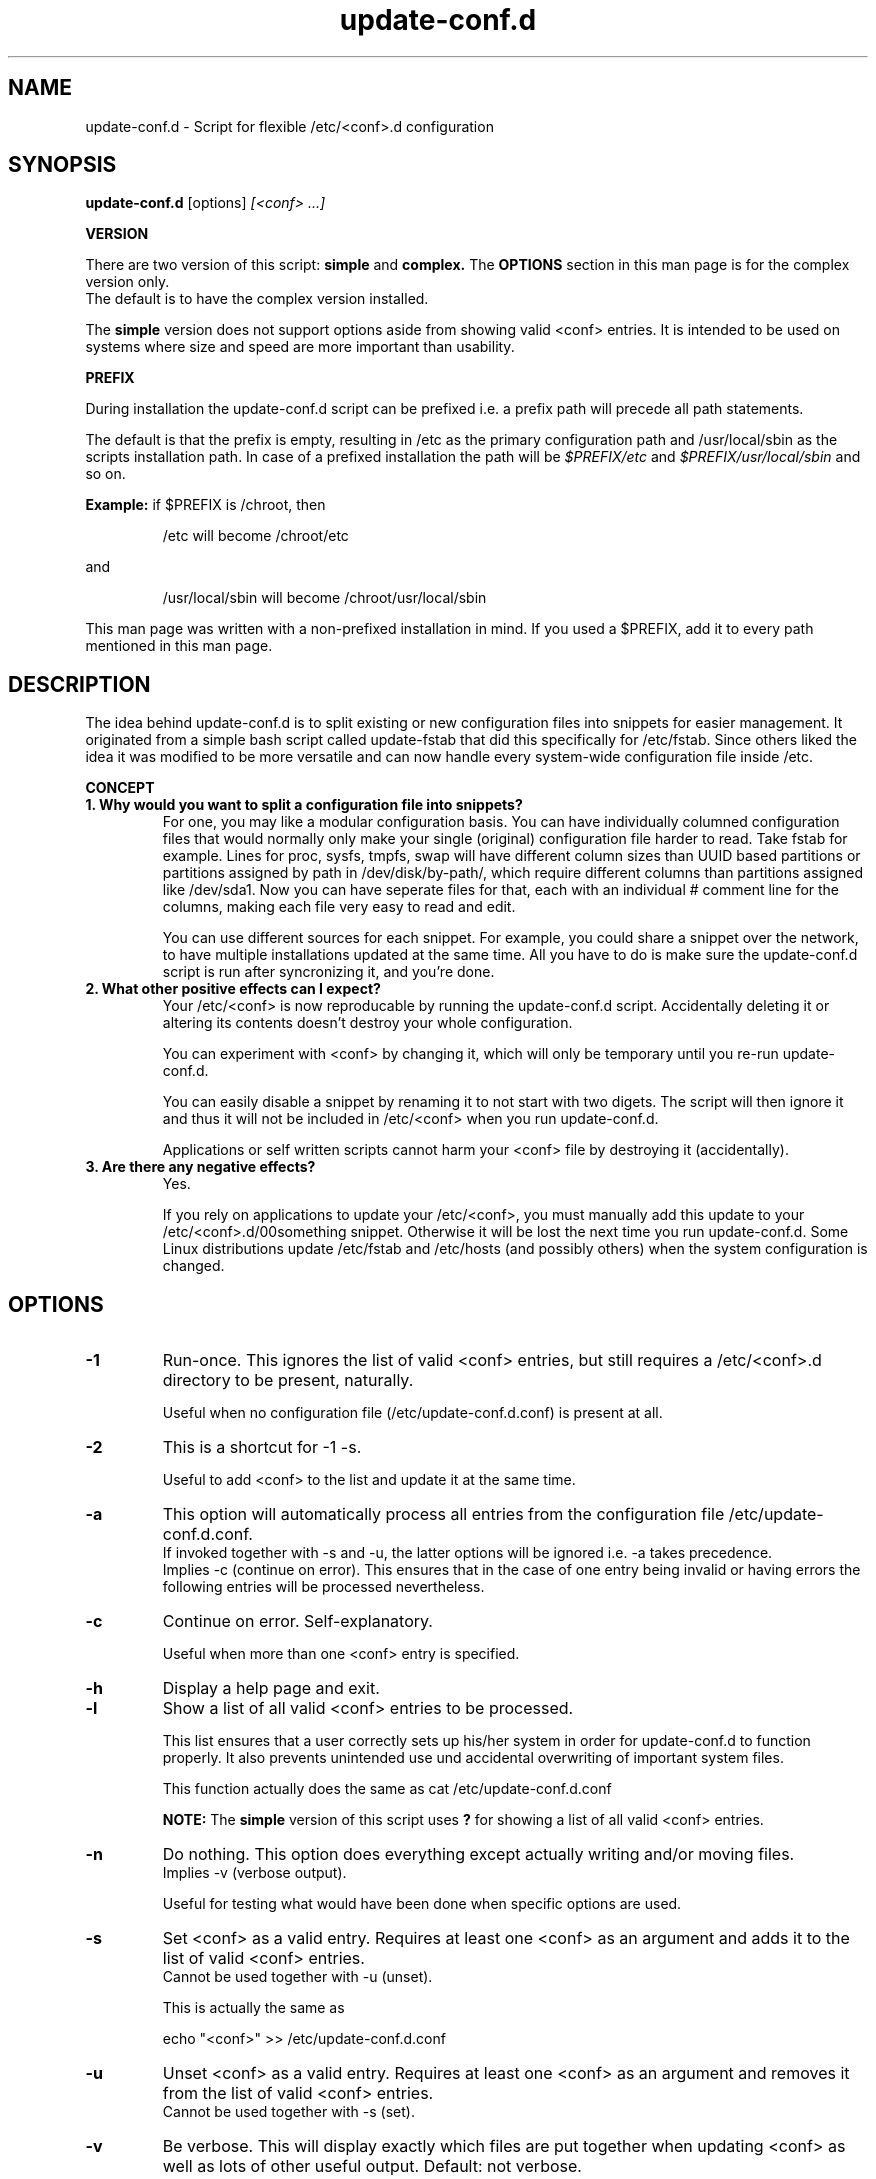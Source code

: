 .\"                                      Hey, EMACS: -*- nroff -*-
.TH update-conf.d 8 2013-09-15 "version 2013-09-15" "Atha"
.\" Please adjust the date whenever revising this manpage.
.SH NAME
update-conf.d \- Script for flexible /etc/<conf>.d configuration
.SH SYNOPSIS
.B update-conf.d
.RI [options]
.I [<conf> ...]
.sp
.B VERSION
.sp
There are two version of this script:
.B simple
and
.B complex.
The
.B OPTIONS
section in this man page is for the complex version only.
.br
The default is to have the complex version installed.
.sp
The
.B simple
version does not support options aside from showing valid <conf> entries.
It is intended to be used on systems where size and speed are more important than usability.
.sp
.B PREFIX
.sp
During installation the update-conf.d script can be prefixed i.e. a prefix path will precede all path statements.
.sp
The default is that the prefix is empty, resulting in /etc as the primary configuration path and /usr/local/sbin as the scripts installation path.
In case of a prefixed installation the path will be
.I $PREFIX/etc
and
.I $PREFIX/usr/local/sbin
and so on.
.sp
.B Example:
if $PREFIX is /chroot, then
.IP
.nf
/etc will become /chroot/etc
.fi
.PP
and
.IP
.nf
/usr/local/sbin will become /chroot/usr/local/sbin
.fi
.PP
This man page was written with a non-prefixed installation in mind. If you used a $PREFIX, add it to every path mentioned in this man page.
.SH DESCRIPTION
The idea behind update-conf.d is to split existing or new configuration files into snippets for easier management. It originated from a simple bash script called update-fstab that did this specifically for /etc/fstab. Since others liked the idea it was modified to be more versatile and can now handle every system-wide configuration file inside /etc.
.sp
.B CONCEPT
.TP
.B 1. Why would you want to split a configuration file into snippets?
For one, you may like a modular configuration basis. You can have individually columned configuration files that would normally only make your single (original) configuration file harder to read. Take fstab for example. Lines for proc, sysfs, tmpfs, swap will have different column sizes than UUID based partitions or partitions assigned by path in /dev/disk/by-path/, which require different columns than partitions assigned like /dev/sda1. Now you can have seperate files for that, each with an individual # comment line for the columns, making each file very easy to read and edit.
.sp
You can use different sources for each snippet. For example, you could share a snippet over the network, to have multiple installations updated at the same time. All you have to do is make sure the update-conf.d script is run after syncronizing it, and you're done.
.TP
.B 2. What other positive effects can I expect?
Your /etc/<conf> is now reproducable by running the update-conf.d script. Accidentally deleting it or altering its contents doesn't destroy your whole configuration.
.sp
You can experiment with <conf> by changing it, which will only be temporary until you re-run update-conf.d.
.sp
You can easily disable a snippet by renaming it to not start with two digets. The script will then ignore it and thus it will not be included in /etc/<conf> when you run update-conf.d.
.sp
Applications or self written scripts cannot harm your <conf> file by destroying it (accidentally).
.TP
.B 3. Are there any negative effects?
Yes.
.sp
If you rely on applications to update your /etc/<conf>, you must manually add this update to your /etc/<conf>.d/00something snippet. Otherwise it will be lost the next time you run update-conf.d. Some Linux distributions update /etc/fstab and /etc/hosts (and possibly others) when the system configuration is changed.
.SH OPTIONS
.TP
.B \-1
Run-once. This ignores the list of valid <conf> entries, but still requires a /etc/<conf>.d directory to be present, naturally.
.sp
Useful when no configuration file (/etc/update-conf.d.conf) is present at all.
.TP
.B \-2
This is a shortcut for -1 -s.
.sp
Useful to add <conf> to the list and update it at the same time.
.TP
.B \-a
This option will automatically process all entries from the configuration file /etc/update-conf.d.conf.
.br
If invoked together with -s and -u, the latter options will be ignored i.e. -a takes precedence.
.br
Implies -c (continue on error). This ensures that in the case of one entry being invalid or having errors the following entries will be processed nevertheless.
.TP
.B \-c
Continue on error. Self-explanatory.
.sp
Useful when more than one <conf> entry is specified.
.TP
.B \-h
Display a help page and exit.
.TP
.B \-l
Show a list of all valid <conf> entries to be processed.
.sp
This list ensures that a user correctly sets up his/her system in order for update-conf.d to function properly. It also prevents unintended use und accidental overwriting of important system files.
.sp
This function actually does the same as cat /etc/update-conf.d.conf
.sp
.B NOTE:
The
.B simple
version of this script uses
.B ?
for showing a list of all valid <conf> entries.
.TP
.B \-n
Do nothing. This option does everything except actually writing and/or moving files.
.br
Implies -v (verbose output).
.sp
Useful for testing what would have been done when specific options are used.
.TP
.B \-s
Set <conf> as a valid entry. Requires at least one <conf> as an argument and adds it to the list of valid <conf> entries.
.br
Cannot be used together with -u (unset).
.sp
This is actually the same as
.IP
echo "<conf>" >> /etc/update-conf.d.conf
.PP
.TP
.B \-u
Unset <conf> as a valid entry. Requires at least one <conf> as an argument and removes it from the list of valid <conf> entries.
.br
Cannot be used together with -s (set).
.TP
.B \-v
Be verbose. This will display exactly which files are put together when updating <conf> as well as lots of other useful output. Default: not verbose.
.br
Exception: when option -n is specified, the default is to be verbose. This cannot be unset.
.SH ARGUMENTS
Throughout the update-conf.d script and all its manuals and text files,
.B <conf>
is a substitute for a system-wide configuration file, on Unix-like systems typically found in /etc. Well known examples include /etc/fstab and /etc/hosts.
.TP
.B <conf>
A valid <conf> entry from the list. If option -1 is used, a valid <conf> (i.e. directory /etc/<conf>.d) must still exist in order to successfully proceed.
.sp
The list of valid <conf> entries is stored in /etc/update-conf.d.conf. This file is a regular text file which can be edited with any text editor. It must contain one <conf> entry per line.
.br
Example:
.IP
.nf
fstab
hosts
sudoers
.fi
.PP
.SH FILES
Files that are automatically created and/or overwritten without warning:
.IP
.nf
/etc/update-conf.d.conf
/etc/update-conf.d.conf.bak
/etc/<conf>
/etc/<conf>.bak
.fi
.PP
Files and directories, which the user has to manage:
.IP
.nf
/etc/<conf>.d/
/etc/<conf>.d/[0-9][0-9]*
.fi
.PP
.SH EXAMPLES
<conf> is any configuration file you like to make .d'ed, i.e. split into snippets. When reading this, simply substitute <conf> by the name of the configuration file you want to process.
.br
Examples: fstab, hosts
.sp
Copy existing configuration:
.sp
Copy it to a (newly created) .d'ed directory:
.IP
.nf
cd /etc
mkdir <conf>.d
cp <conf> <conf>.d/00original
.fi
.PP
Example: If your <conf> is fstab, you will now have /etc/fstab.d/00original
.sp
Add .d'ed directory to /etc/update-conf.d.conf:
.IP
.nf
echo <conf> >> /etc/update-conf.d.conf
.fi
.PP
You may use your favorite text editor to add/delete entries and manage /etc/update-conf.d.conf.
.sp
Test:
.sp
This will take all files in /etc/<conf>.d/ that start with two digits (^[0-9][0-9]), leave out empty lines and comments (^[#]) and make a new /etc/<conf> with this information.
.IP
.nf
update-conf.d <conf>
.fi
.PP
.sp
Example:
.IP
.nf
update-conf.d fstab
.fi
.PP
.sp
Configure snippets:
.sp
Now take your existing 00original apart and split it up into snippets that suit your needs. If you need examples for snippets and filenames, look at your /etc/env.d directory. The original configuration file 00original can then be deleted or renamed, like A0original or .00original or even <conf>-backup, so it won't be included by the update-conf.d script. Now re-run update-conf.d <conf> to update /etc/<conf>.
.SH STANDARDS
update-conf.d was written with a POSIX shell in mind, i.e. it
.B should
be able to run on any POSIX compliant shell. It uses the standard shebang /bin/sh.
.SH BUGS
There are bugs in all this. You use this script, the man page and all additional content of this project at your own risk.
.B Make backups!
.sp
To report bugs or for any improvements at all (even spelling errors) you may contact the author over GitHub or at the Gentoo forum.
.br
.B https://github.com/Atha/update-conf.d
.br
.B https://forums.gentoo.org/viewtopic.php?p=6364143
.SH SECURITY CONSIDERATIONS
Normally this script must be run as root, because it will have to change files in /etc, unless you set different file permissions specifically for this script.
.B Make backups!
.sp
Due to this and due to the nature of this little utility being a simple shell script, it may not be convenient on systems where certain security standards have to be met.
.SH COPYRIGHT
The update-conf.d script, this manual and all files included in this package are released under the terms of the GNU GENERAL PUBLIC LICENSE version 2 or, at your option, any later version.
.br
It is distributed in the hope that it will be useful, but WITHOUT ANY WARRANTY.
.SH AUTHOR
This manual page was written by Atha directly in nroff format.
